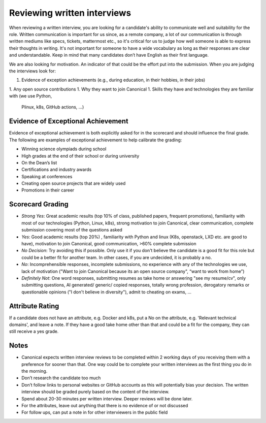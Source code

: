 Reviewing written interviews
============================

When reviewing a written interview, you are looking for a candidate's ability to
communicate well and suitability for the role. Written communication is
important for us since, as a remote company, a lot of our communication is
through written mediums like specs, tickets, mattermost etc., so it's critical
for us to judge how well someone is able to express their thoughts in writing.
It's not important for someone to have a wide vocabulary as long as their
responses are clear and understandable. Keep in mind that many candidates don’t
have English as their first language.

We are also looking for motivation. An indicator of that could be the effort put
into the submission. When you are judging the interviews look for:

1. Evidence of exception achievements (e.g., during education, in their hobbies,
   in their jobs)
1. Any open source contributions
1. Why they want to join Canonical
1. Skills they have and technologies they are familiar with (we use Python,
   Plinux, k8s, GitHub actions, …)

Evidence of Exceptional Achievement
-----------------------------------

Evidence of exceptional achievement is both explicitly asked for in the
scorecard and should influence the final grade. The following are examples of
exceptional achievement to help calibrate the grading:

* Winning science olympiads during school
* High grades at the end of their school or during university
* On the Dean’s list
* Certifications and industry awards
* Speaking at conferences
* Creating open source projects that are widely used
* Promotions in their career

Scorecard Grading
-----------------

* *Strong Yes*: Great academic results (top 10% of class, published papers,
  frequent promotions), familiarity with most of our technologies (Python,
  Linux, k8s), strong motivation to join Canonical, clear communication,
  complete submission covering most of the questions asked
* *Yes*: Good academic results (top 20%) , familiarity with Python and linux
  (K8s, openstack, LXD etc. are good to have), motivation to join Canonical,
  good communication, >60% complete submission
* *No Decision*: Try avoiding this if possible. Only use it if you don't believe
  the candidate is a good fit for this role but could be a better fit for
  another team. In other cases, if you are undecided, it is probably a no.
* *No*: Incomprehensible responses, incomplete submissions, no experience with
  any of the technologies we use, lack of motivation ("Want to join Canonical
  because its an open source company", “want to work from home”)
* *Definitely Not*: One word responses, submitting resumes as take home or
  answering "see my resume/cv", only submitting questions, AI generated/
  generic/ copied responses, totally wrong profession, derogatory remarks or
  questionable opinions ("I don't believe in diversity"), admit to cheating on
  exams, …

Attribute Rating
----------------

If a candidate does not have an attribute, e.g. Docker and k8s, put a No on the
attribute, e.g. 'Relevant technical domains', and leave a note. If they have a
good take home other than that and could be a fit for the company, they can
still receive a yes grade.

Notes
-----

* Canonical expects written interview reviews to be completed within 2 working
  days of you receiving them with a preference for sooner than that. One way
  could be to complete your written interviews as the first thing you do in the
  morning.
* Don’t research the candidate too much
* Don’t follow links to personal websites or GitHub accounts as this will
  potentially bias your decision. The written interview should be graded purely
  based on the content of the interview.
* Spend about 20-30 minutes per written interview. Deeper reviews will be done
  later.
* For the attributes, leave out anything that there is no evidence of or not
  discussed
* For follow ups, can put a note in for other interviewers in the public field
